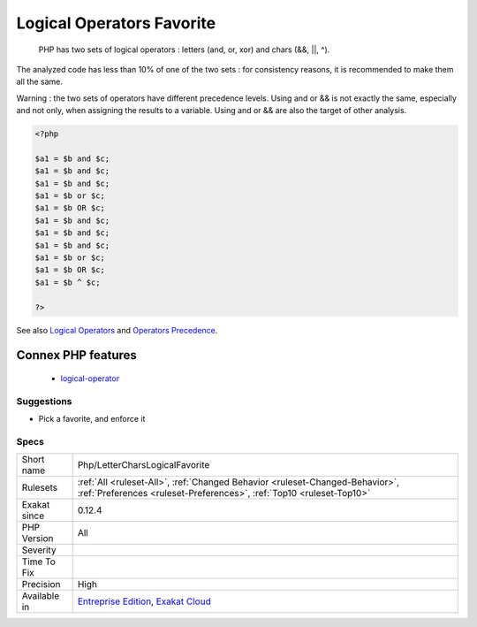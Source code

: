.. _php-lettercharslogicalfavorite:

.. _logical-operators-favorite:

Logical Operators Favorite
++++++++++++++++++++++++++

  PHP has two sets of logical operators : letters (and, or, xor) and chars (&&, ||, ^). 

The analyzed code has less than 10% of one of the two sets : for consistency reasons, it is recommended to make them all the same. 

Warning : the two sets of operators have different precedence levels. Using and or && is not exactly the same, especially and not only, when assigning the results to a variable. 
Using and or && are also the target of other analysis.

.. code-block:: php
   
   <?php 
   
   $a1 = $b and $c;
   $a1 = $b and $c;
   $a1 = $b and $c;
   $a1 = $b or $c;
   $a1 = $b OR $c;
   $a1 = $b and $c;
   $a1 = $b and $c;
   $a1 = $b and $c;
   $a1 = $b or $c;
   $a1 = $b OR $c;
   $a1 = $b ^ $c;
   
   ?>

See also `Logical Operators <https://www.php.net/manual/en/language.operators.logical.php>`_ and `Operators Precedence <https://www.php.net/manual/en/language.operators.precedence.php>`_.

Connex PHP features
-------------------

  + `logical-operator <https://php-dictionary.readthedocs.io/en/latest/dictionary/logical-operator.ini.html>`_


Suggestions
___________

* Pick a favorite, and enforce it




Specs
_____

+--------------+------------------------------------------------------------------------------------------------------------------------------------------------------+
| Short name   | Php/LetterCharsLogicalFavorite                                                                                                                       |
+--------------+------------------------------------------------------------------------------------------------------------------------------------------------------+
| Rulesets     | :ref:`All <ruleset-All>`, :ref:`Changed Behavior <ruleset-Changed-Behavior>`, :ref:`Preferences <ruleset-Preferences>`, :ref:`Top10 <ruleset-Top10>` |
+--------------+------------------------------------------------------------------------------------------------------------------------------------------------------+
| Exakat since | 0.12.4                                                                                                                                               |
+--------------+------------------------------------------------------------------------------------------------------------------------------------------------------+
| PHP Version  | All                                                                                                                                                  |
+--------------+------------------------------------------------------------------------------------------------------------------------------------------------------+
| Severity     |                                                                                                                                                      |
+--------------+------------------------------------------------------------------------------------------------------------------------------------------------------+
| Time To Fix  |                                                                                                                                                      |
+--------------+------------------------------------------------------------------------------------------------------------------------------------------------------+
| Precision    | High                                                                                                                                                 |
+--------------+------------------------------------------------------------------------------------------------------------------------------------------------------+
| Available in | `Entreprise Edition <https://www.exakat.io/entreprise-edition>`_, `Exakat Cloud <https://www.exakat.io/exakat-cloud/>`_                              |
+--------------+------------------------------------------------------------------------------------------------------------------------------------------------------+


